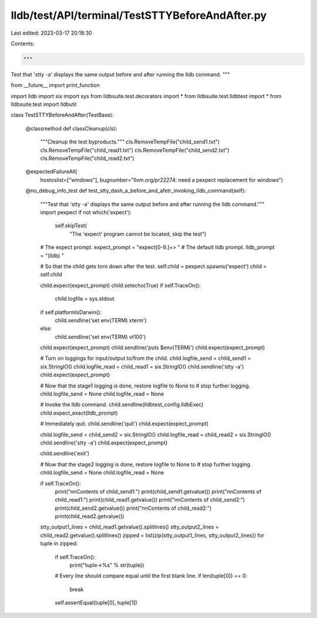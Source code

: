 lldb/test/API/terminal/TestSTTYBeforeAndAfter.py
================================================

Last edited: 2023-03-17 20:18:30

Contents:

.. code-block:: py

    """
Test that 'stty -a' displays the same output before and after running the lldb command.
"""

from __future__ import print_function


import lldb
import six
import sys
from lldbsuite.test.decorators import *
from lldbsuite.test.lldbtest import *
from lldbsuite.test import lldbutil


class TestSTTYBeforeAndAfter(TestBase):

    @classmethod
    def classCleanup(cls):
        """Cleanup the test byproducts."""
        cls.RemoveTempFile("child_send1.txt")
        cls.RemoveTempFile("child_read1.txt")
        cls.RemoveTempFile("child_send2.txt")
        cls.RemoveTempFile("child_read2.txt")

    @expectedFailureAll(
        hostoslist=["windows"],
        bugnumber="llvm.org/pr22274: need a pexpect replacement for windows")
    @no_debug_info_test
    def test_stty_dash_a_before_and_afetr_invoking_lldb_command(self):
        """Test that 'stty -a' displays the same output before and after running the lldb command."""
        import pexpect
        if not which('expect'):
            self.skipTest(
                "The 'expect' program cannot be located, skip the test")

        # The expect prompt.
        expect_prompt = "expect[0-9.]+> "
        # The default lldb prompt.
        lldb_prompt = "(lldb) "

        # So that the child gets torn down after the test.
        self.child = pexpect.spawnu('expect')
        child = self.child

        child.expect(expect_prompt)
        child.setecho(True)
        if self.TraceOn():
            child.logfile = sys.stdout

        if self.platformIsDarwin():
            child.sendline('set env(TERM) xterm')
        else:
            child.sendline('set env(TERM) vt100')
        child.expect(expect_prompt)
        child.sendline('puts $env(TERM)')
        child.expect(expect_prompt)

        # Turn on loggings for input/output to/from the child.
        child.logfile_send = child_send1 = six.StringIO()
        child.logfile_read = child_read1 = six.StringIO()
        child.sendline('stty -a')
        child.expect(expect_prompt)

        # Now that the stage1 logging is done, restore logfile to None to
        # stop further logging.
        child.logfile_send = None
        child.logfile_read = None

        # Invoke the lldb command.
        child.sendline(lldbtest_config.lldbExec)
        child.expect_exact(lldb_prompt)

        # Immediately quit.
        child.sendline('quit')
        child.expect(expect_prompt)

        child.logfile_send = child_send2 = six.StringIO()
        child.logfile_read = child_read2 = six.StringIO()
        child.sendline('stty -a')
        child.expect(expect_prompt)

        child.sendline('exit')

        # Now that the stage2 logging is done, restore logfile to None to
        # stop further logging.
        child.logfile_send = None
        child.logfile_read = None

        if self.TraceOn():
            print("\n\nContents of child_send1:")
            print(child_send1.getvalue())
            print("\n\nContents of child_read1:")
            print(child_read1.getvalue())
            print("\n\nContents of child_send2:")
            print(child_send2.getvalue())
            print("\n\nContents of child_read2:")
            print(child_read2.getvalue())

        stty_output1_lines = child_read1.getvalue().splitlines()
        stty_output2_lines = child_read2.getvalue().splitlines()
        zipped = list(zip(stty_output1_lines, stty_output2_lines))
        for tuple in zipped:
            if self.TraceOn():
                print("tuple->%s" % str(tuple))
            # Every line should compare equal until the first blank line.
            if len(tuple[0]) == 0:
                break
            self.assertEqual(tuple[0], tuple[1])



